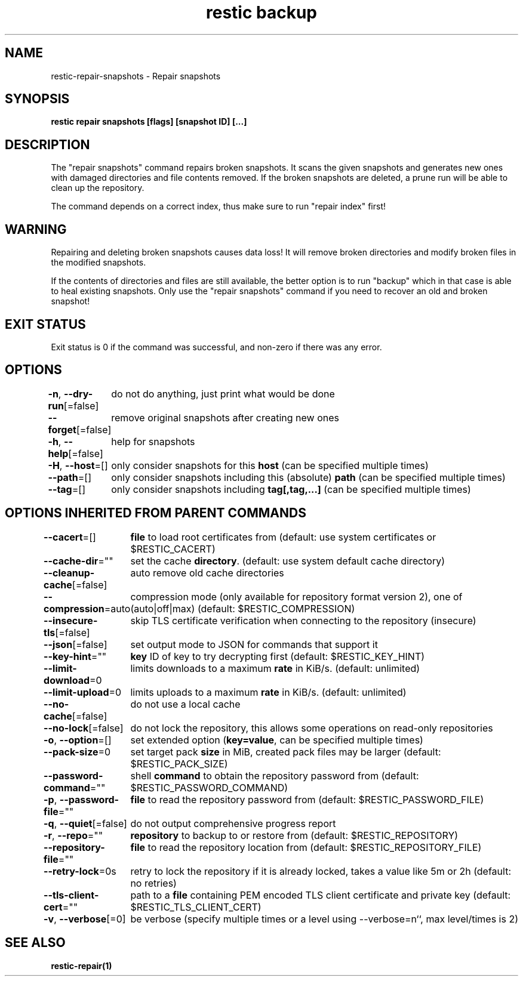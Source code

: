 .nh
.TH "restic backup" "1" "Jan 2017" "generated by \fBrestic generate\fR" ""

.SH NAME
.PP
restic-repair-snapshots - Repair snapshots


.SH SYNOPSIS
.PP
\fBrestic repair snapshots [flags] [snapshot ID] [...]\fP


.SH DESCRIPTION
.PP
The "repair snapshots" command repairs broken snapshots. It scans the given
snapshots and generates new ones with damaged directories and file contents
removed. If the broken snapshots are deleted, a prune run will be able to
clean up the repository.

.PP
The command depends on a correct index, thus make sure to run "repair index"
first!


.SH WARNING
.PP
Repairing and deleting broken snapshots causes data loss! It will remove broken
directories and modify broken files in the modified snapshots.

.PP
If the contents of directories and files are still available, the better option
is to run "backup" which in that case is able to heal existing snapshots. Only
use the "repair snapshots" command if you need to recover an old and broken
snapshot!


.SH EXIT STATUS
.PP
Exit status is 0 if the command was successful, and non-zero if there was any error.


.SH OPTIONS
.PP
\fB-n\fP, \fB--dry-run\fP[=false]
	do not do anything, just print what would be done

.PP
\fB--forget\fP[=false]
	remove original snapshots after creating new ones

.PP
\fB-h\fP, \fB--help\fP[=false]
	help for snapshots

.PP
\fB-H\fP, \fB--host\fP=[]
	only consider snapshots for this \fBhost\fR (can be specified multiple times)

.PP
\fB--path\fP=[]
	only consider snapshots including this (absolute) \fBpath\fR (can be specified multiple times)

.PP
\fB--tag\fP=[]
	only consider snapshots including \fBtag[,tag,...]\fR (can be specified multiple times)


.SH OPTIONS INHERITED FROM PARENT COMMANDS
.PP
\fB--cacert\fP=[]
	\fBfile\fR to load root certificates from (default: use system certificates or $RESTIC_CACERT)

.PP
\fB--cache-dir\fP=""
	set the cache \fBdirectory\fR\&. (default: use system default cache directory)

.PP
\fB--cleanup-cache\fP[=false]
	auto remove old cache directories

.PP
\fB--compression\fP=auto
	compression mode (only available for repository format version 2), one of (auto|off|max) (default: $RESTIC_COMPRESSION)

.PP
\fB--insecure-tls\fP[=false]
	skip TLS certificate verification when connecting to the repository (insecure)

.PP
\fB--json\fP[=false]
	set output mode to JSON for commands that support it

.PP
\fB--key-hint\fP=""
	\fBkey\fR ID of key to try decrypting first (default: $RESTIC_KEY_HINT)

.PP
\fB--limit-download\fP=0
	limits downloads to a maximum \fBrate\fR in KiB/s. (default: unlimited)

.PP
\fB--limit-upload\fP=0
	limits uploads to a maximum \fBrate\fR in KiB/s. (default: unlimited)

.PP
\fB--no-cache\fP[=false]
	do not use a local cache

.PP
\fB--no-lock\fP[=false]
	do not lock the repository, this allows some operations on read-only repositories

.PP
\fB-o\fP, \fB--option\fP=[]
	set extended option (\fBkey=value\fR, can be specified multiple times)

.PP
\fB--pack-size\fP=0
	set target pack \fBsize\fR in MiB, created pack files may be larger (default: $RESTIC_PACK_SIZE)

.PP
\fB--password-command\fP=""
	shell \fBcommand\fR to obtain the repository password from (default: $RESTIC_PASSWORD_COMMAND)

.PP
\fB-p\fP, \fB--password-file\fP=""
	\fBfile\fR to read the repository password from (default: $RESTIC_PASSWORD_FILE)

.PP
\fB-q\fP, \fB--quiet\fP[=false]
	do not output comprehensive progress report

.PP
\fB-r\fP, \fB--repo\fP=""
	\fBrepository\fR to backup to or restore from (default: $RESTIC_REPOSITORY)

.PP
\fB--repository-file\fP=""
	\fBfile\fR to read the repository location from (default: $RESTIC_REPOSITORY_FILE)

.PP
\fB--retry-lock\fP=0s
	retry to lock the repository if it is already locked, takes a value like 5m or 2h (default: no retries)

.PP
\fB--tls-client-cert\fP=""
	path to a \fBfile\fR containing PEM encoded TLS client certificate and private key (default: $RESTIC_TLS_CLIENT_CERT)

.PP
\fB-v\fP, \fB--verbose\fP[=0]
	be verbose (specify multiple times or a level using --verbose=n``, max level/times is 2)


.SH SEE ALSO
.PP
\fBrestic-repair(1)\fP
